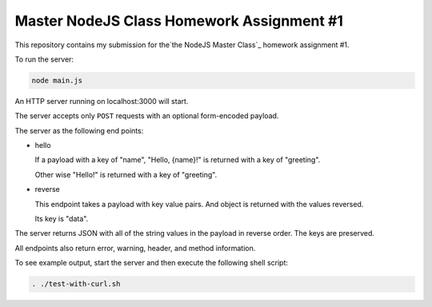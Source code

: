 ##########################################
Master NodeJS Class Homework Assignment #1
##########################################

This repository contains my submission for the`the NodeJS Master Class`_ homework assignment #1.

To run the server:

.. code-block:: shell

   node main.js


An HTTP server running on localhost:3000 will start.

The server accepts only ``POST`` requests with an optional form-encoded payload.

The server as the following end points:

* hello 

  If a payload with a key of "name", "Hello, {name}!" is returned with a key of "greeting".

  Other wise "Hello!" is returned with a key of "greeting".

* reverse

  This endpoint takes a payload with key value pairs. And object is returned with the values reversed.

  Its key is "data".


The server returns JSON with all of the string values in the payload in reverse order. The keys are preserved.

All endpoints also return error, warning, header, and method information.

To see example output, start the server and then execute the following shell script:

.. code-block:: shell

   . ./test-with-curl.sh
   
.. image:: server_demo.gif
    :align: center
    :alt: screencapture of demo 

.. _`the NodeJS Master Class`: https://pirple.thinkific.com/courses/the-nodejs-master-class
